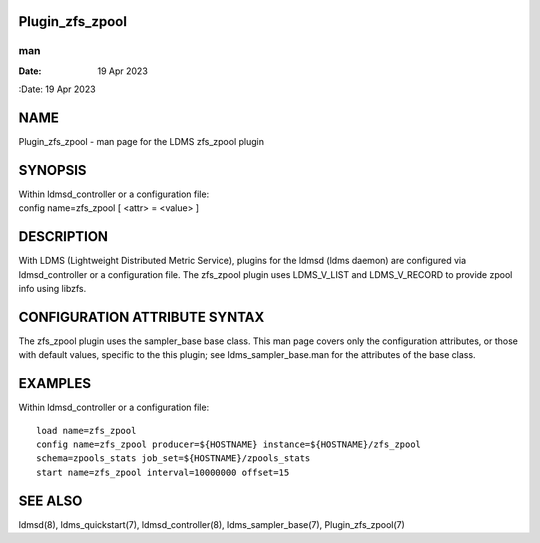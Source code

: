 Plugin_zfs_zpool
================
===
man
===

:Date:   19 Apr 2023

NAME
====

Plugin_zfs_zpool - man page for the LDMS zfs_zpool plugin

SYNOPSIS
========

| Within ldmsd_controller or a configuration file:
| config name=zfs_zpool [ <attr> = <value> ]

DESCRIPTION
===========

With LDMS (Lightweight Distributed Metric Service), plugins for the
ldmsd (ldms daemon) are configured via ldmsd_controller or a
configuration file. The zfs_zpool plugin uses LDMS_V_LIST and
LDMS_V_RECORD to provide zpool info using libzfs.

CONFIGURATION ATTRIBUTE SYNTAX
==============================

The zfs_zpool plugin uses the sampler_base base class. This man page
covers only the configuration attributes, or those with default values,
specific to the this plugin; see ldms_sampler_base.man for the
attributes of the base class.

EXAMPLES
========

Within ldmsd_controller or a configuration file:

::

   load name=zfs_zpool
   config name=zfs_zpool producer=${HOSTNAME} instance=${HOSTNAME}/zfs_zpool
   schema=zpools_stats job_set=${HOSTNAME}/zpools_stats
   start name=zfs_zpool interval=10000000 offset=15

SEE ALSO
========

ldmsd(8), ldms_quickstart(7), ldmsd_controller(8), ldms_sampler_base(7),
Plugin_zfs_zpool(7)
